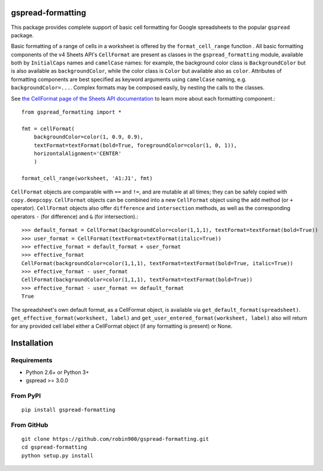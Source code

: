 gspread-formatting
------------------

This package provides complete support of basic cell formatting for Google spreadsheets
to the popular ``gspread`` package.

Basic formatting of a range of cells in a worksheet is offered by the ``format_cell_range`` function . 
All basic formatting components of the v4 Sheets API's ``CellFormat`` are present as classes 
in the ``gspread_formatting`` module, available both by ``InitialCaps`` names and ``camelCase`` names: 
for example, the background color class is ``BackgroundColor`` but is also available as 
``backgroundColor``, while the color class is ``Color`` but available also as ``color``. 
Attributes of formatting components are best specified as keyword arguments using ``camelCase`` 
naming, e.g. ``backgroundColor=...``. Complex formats may be composed easily, by nesting the calls to the classes.  

See `the CellFormat page of the Sheets API documentation <https://developers.google.com/sheets/api/reference/rest/v4/spreadsheets#CellFormat>`_
to learn more about each formatting component.::

        from gspread_formatting import *

        fmt = cellFormat(
            backgroundColor=color(1, 0.9, 0.9),
            textFormat=textFormat(bold=True, foregroundColor=color(1, 0, 1)),
            horizontalAlignment='CENTER'
            )

        format_cell_range(worksheet, 'A1:J1', fmt)

``CellFormat`` objects are comparable with ``==`` and ``!=``, and are mutable at all times; 
they can be safely copied with ``copy.deepcopy``. ``CellFormat`` objects can be combined
into a new ``CellFormat`` object using the ``add`` method (or ``+`` operator). ``CellFormat`` objects also offer 
``difference`` and ``intersection`` methods, as well as the corresponding
operators ``-`` (for difference) and ``&`` (for intersection).::

        >>> default_format = CellFormat(backgroundColor=color(1,1,1), textFormat=textFormat(bold=True))
        >>> user_format = CellFormat(textFormat=textFormat(italic=True))
        >>> effective_format = default_format + user_format
        >>> effective_format
        CellFormat(backgroundColor=color(1,1,1), textFormat=textFormat(bold=True, italic=True))
        >>> effective_format - user_format 
        CellFormat(backgroundColor=color(1,1,1), textFormat=textFormat(bold=True))
        >>> effective_format - user_format == default_format
        True

The spreadsheet's own default format, as a CellFormat object, is available via ``get_default_format(spreadsheet)``.
``get_effective_format(worksheet, label)`` and ``get_user_entered_format(worksheet, label)`` also will return
for any provided cell label either a CellFormat object (if any formatting is present) or None.

Installation
------------

Requirements
~~~~~~~~~~~~

* Python 2.6+ or Python 3+
* gspread >= 3.0.0

From PyPI
~~~~~~~~~

::

    pip install gspread-formatting

From GitHub
~~~~~~~~~~~

::

    git clone https://github.com/robin900/gspread-formatting.git
    cd gspread-formatting
    python setup.py install

